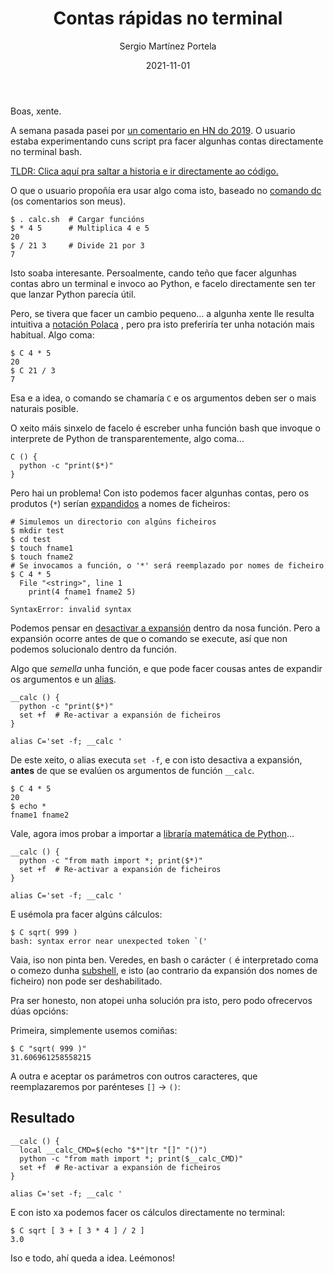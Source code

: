 #+title: Contas rápidas no terminal
#+author: Sergio Martínez Portela
#+date: 2021-11-01
#+tags[]: terminal exploracións

Boas, xente.

A semana pasada pasei por [[https://news.ycombinator.com/item?id=20407438][un comentario en HN do 2019]]. O usuario estaba
experimentando cuns script pra facer algunhas contas directamente no terminal
bash.

[[#headline-1][TLDR: Clica aquí pra saltar a historia e ir directamente ao código.]]

O que o usuario propoñía era usar algo coma isto, baseado no [[https://www.computerhope.com/unix/udc.htm][comando dc]] (os comentarios son meus).

#+BEGIN_SRC shell
$ . calc.sh  # Cargar funcións
$ * 4 5      # Multiplica 4 e 5
20
$ / 21 3     # Divide 21 por 3
7
#+END_SRC

Isto soaba interesante. Persoalmente, cando teño que facer algunhas contas abro
un terminal e invoco ao Python, e facelo directamente sen ter que lanzar Python parecía útil.

Pero, se tivera que facer un cambio pequeno... a algunha xente lle resulta intuitiva a [[https://en.wikipedia.org/wiki/Polish_notation][notación Polaca]]
, pero pra isto preferiría ter unha notación mais habitual. Algo coma:

#+BEGIN_SRC shell
$ C 4 * 5
20
$ C 21 / 3
7
#+END_SRC

Esa e a idea, o comando se chamaría ~C~ e os argumentos deben ser o mais naturais posible.

O xeito máis sinxelo de facelo é escreber unha función bash que invoque o interprete de Python de transparentemente, algo coma...

#+BEGIN_SRC shell
C () {
  python -c "print($*)"
}
#+END_SRC

Pero hai un problema! Con isto podemos facer algunhas contas, pero os produtos (~*~) serían [[https://en.wikipedia.org/wiki/Glob_(programming)][expandidos]] a nomes de ficheiros:

#+BEGIN_SRC shell
# Simulemos un directorio con algúns ficheiros
$ mkdir test
$ cd test
$ touch fname1
$ touch fname2
# Se invocamos a función, o '*' será reemplazado por nomes de ficheiro
$ C 4 * 5
  File "<string>", line 1
    print(4 fname1 fname2 5)
            ^
SyntaxError: invalid syntax
#+END_SRC

Podemos pensar en [[https://stackoverflow.com/a/11456496][desactivar a expansión]] dentro da nosa función. Pero a
expansión ocorre antes de que o comando se execute, así que non podemos solucionalo dentro da función.

Algo que /semella/ unha función, e que pode facer cousas antes de expandir os argumentos e un [[https://tldp.org/LDP/abs/html/aliases.html][alias]].

#+BEGIN_SRC shell
__calc () {
  python -c "print($*)"
  set +f  # Re-activar a expansión de ficheiros
}

alias C='set -f; __calc '
#+END_SRC

De este xeito, o alias executa ~set -f~, e con isto desactiva a expansión,
*antes* de que se evalúen os argumentos de función ~__calc~.

#+BEGIN_SRC shell
$ C 4 * 5
20
$ echo *
fname1 fname2
#+END_SRC

Vale, agora imos probar a importar a [[https://docs.python.org/3/library/math.html][libraría matemática de Python]]...

#+BEGIN_SRC shell
__calc () {
  python -c "from math import *; print($*)"
  set +f  # Re-activar a expansión de ficheiros
}

alias C='set -f; __calc '
#+END_SRC

E usémola pra facer algúns cálculos:

#+BEGIN_SRC shell
$ C sqrt( 999 )
bash: syntax error near unexpected token `('
#+END_SRC

Vaia, iso non pinta ben. Veredes, en bash o carácter ~(~ é interpretado coma o
comezo dunha [[https://tldp.org/LDP/abs/html/subshells.html][subshell]], e isto (ao contrario da expansión dos nomes de ficheiro)
non pode ser deshabilitado.

Pra ser honesto, non atopei unha solución pra isto, pero podo ofrecervos dúas opcións:

Primeira, simplemente usemos comiñas:

#+BEGIN_SRC shell
$ C "sqrt( 999 )"
31.606961258558215
#+END_SRC

A outra e aceptar os parámetros con outros caracteres, que reemplazaremos por parénteses ~[]~ → ~()~:

** Resultado

#+BEGIN_SRC shell
__calc () {
  local __calc_CMD=$(echo "$*"|tr "[]" "()")
  python -c "from math import *; print($__calc_CMD)"
  set +f  # Re-activar a expansión de ficheiros
}

alias C='set -f; __calc '
#+END_SRC

E con isto xa podemos facer os cálculos directamente no terminal:

#+BEGIN_SRC shell
$ C sqrt [ 3 + [ 3 * 4 ] / 2 ]
3.0
#+END_SRC

Iso e todo, ahí queda a idea. Leémonos!
